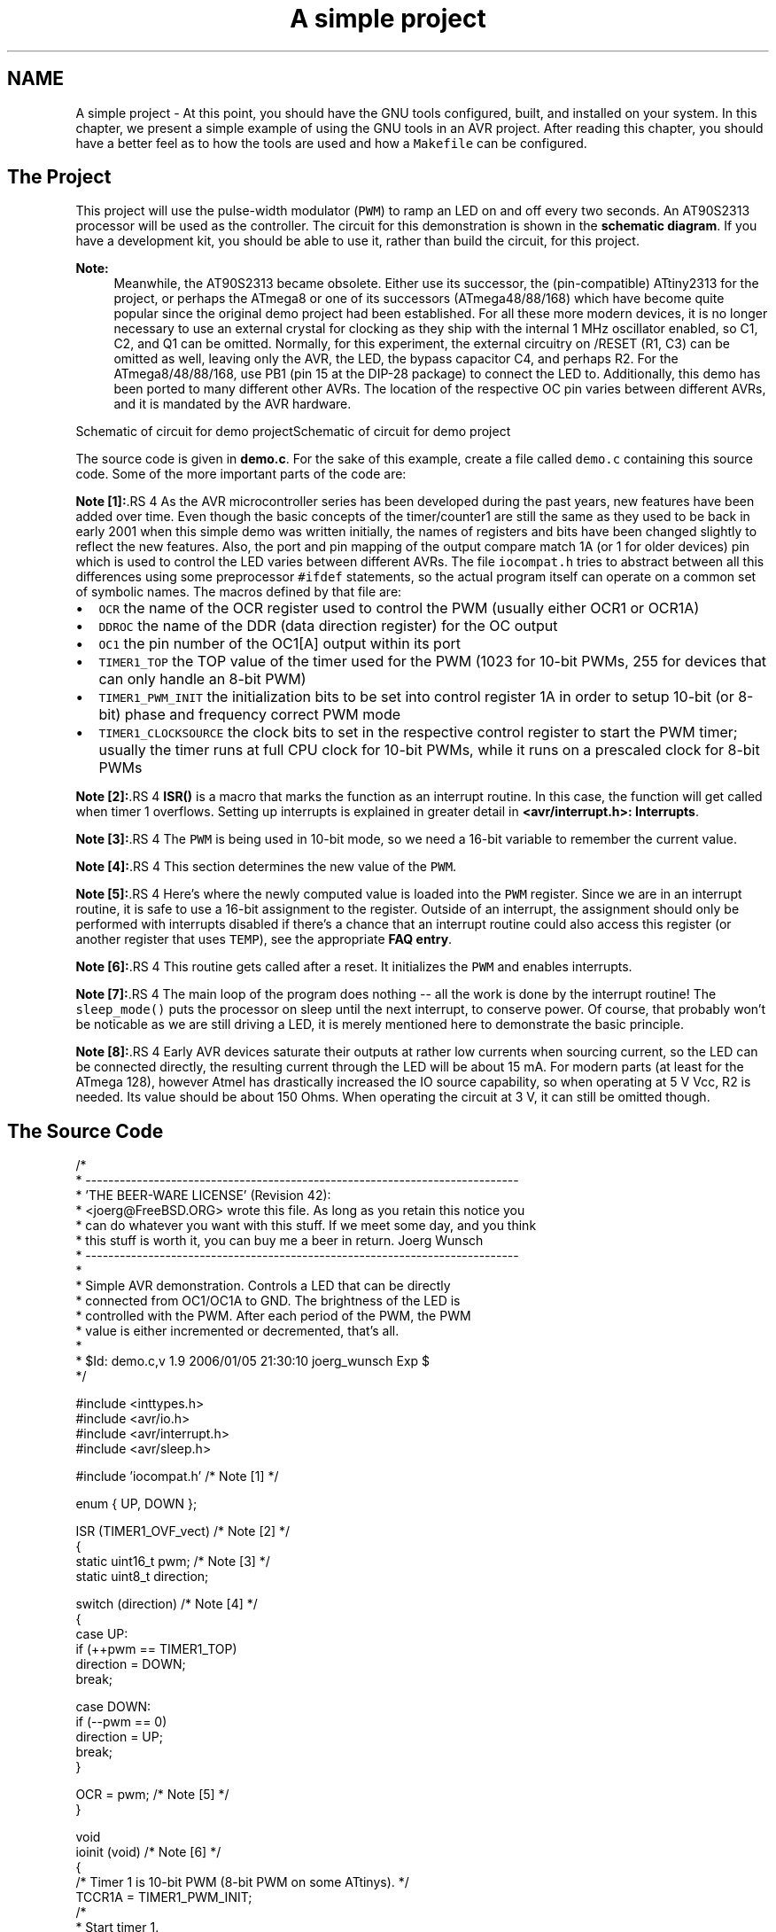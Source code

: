 .TH "A simple project" 3 "4 Dec 2008" "Version 1.6.4" "avr-libc" \" -*- nroff -*-
.ad l
.nh
.SH NAME
A simple project \- At this point, you should have the GNU tools configured, built, and installed on your system. In this chapter, we present a simple example of using the GNU tools in an AVR project. After reading this chapter, you should have a better feel as to how the tools are used and how a \fCMakefile\fP can be configured.
.SH "The Project"
.PP
This project will use the pulse-width modulator (\fCPWM\fP) to ramp an LED on and off every two seconds. An AT90S2313 processor will be used as the controller. The circuit for this demonstration is shown in the \fBschematic diagram\fP. If you have a development kit, you should be able to use it, rather than build the circuit, for this project.
.PP
\fBNote:\fP
.RS 4
Meanwhile, the AT90S2313 became obsolete. Either use its successor, the (pin-compatible) ATtiny2313 for the project, or perhaps the ATmega8 or one of its successors (ATmega48/88/168) which have become quite popular since the original demo project had been established. For all these more modern devices, it is no longer necessary to use an external crystal for clocking as they ship with the internal 1 MHz oscillator enabled, so C1, C2, and Q1 can be omitted. Normally, for this experiment, the external circuitry on /RESET (R1, C3) can be omitted as well, leaving only the AVR, the LED, the bypass capacitor C4, and perhaps R2. For the ATmega8/48/88/168, use PB1 (pin 15 at the DIP-28 package) to connect the LED to. Additionally, this demo has been ported to many different other AVRs. The location of the respective OC pin varies between different AVRs, and it is mandated by the AVR hardware.
.RE
.PP
 Schematic of circuit for demo projectSchematic of circuit for demo project
.PP
The source code is given in \fBdemo.c\fP. For the sake of this example, create a file called \fCdemo.c\fP containing this source code. Some of the more important parts of the code are:
.PP
\fBNote [1]:\fP.RS 4
As the AVR microcontroller series has been developed during the past years, new features have been added over time. Even though the basic concepts of the timer/counter1 are still the same as they used to be back in early 2001 when this simple demo was written initially, the names of registers and bits have been changed slightly to reflect the new features. Also, the port and pin mapping of the output compare match 1A (or 1 for older devices) pin which is used to control the LED varies between different AVRs. The file \fCiocompat.h\fP tries to abstract between all this differences using some preprocessor \fC#ifdef\fP statements, so the actual program itself can operate on a common set of symbolic names. The macros defined by that file are:
.RE
.PP
.IP "\(bu" 2
\fCOCR\fP the name of the OCR register used to control the PWM (usually either OCR1 or OCR1A)
.IP "\(bu" 2
\fCDDROC\fP the name of the DDR (data direction register) for the OC output
.IP "\(bu" 2
\fCOC1\fP the pin number of the OC1[A] output within its port
.IP "\(bu" 2
\fCTIMER1_TOP\fP the TOP value of the timer used for the PWM (1023 for 10-bit PWMs, 255 for devices that can only handle an 8-bit PWM)
.IP "\(bu" 2
\fCTIMER1_PWM_INIT\fP the initialization bits to be set into control register 1A in order to setup 10-bit (or 8-bit) phase and frequency correct PWM mode
.IP "\(bu" 2
\fCTIMER1_CLOCKSOURCE\fP the clock bits to set in the respective control register to start the PWM timer; usually the timer runs at full CPU clock for 10-bit PWMs, while it runs on a prescaled clock for 8-bit PWMs
.PP
.PP
\fBNote [2]:\fP.RS 4
\fBISR()\fP is a macro that marks the function as an interrupt routine. In this case, the function will get called when timer 1 overflows. Setting up interrupts is explained in greater detail in \fB<avr/interrupt.h>: Interrupts\fP.
.RE
.PP
\fBNote [3]:\fP.RS 4
The \fCPWM\fP is being used in 10-bit mode, so we need a 16-bit variable to remember the current value.
.RE
.PP
\fBNote [4]:\fP.RS 4
This section determines the new value of the \fCPWM\fP.
.RE
.PP
\fBNote [5]:\fP.RS 4
Here's where the newly computed value is loaded into the \fCPWM\fP register. Since we are in an interrupt routine, it is safe to use a 16-bit assignment to the register. Outside of an interrupt, the assignment should only be performed with interrupts disabled if there's a chance that an interrupt routine could also access this register (or another register that uses \fCTEMP\fP), see the appropriate \fBFAQ entry\fP.
.RE
.PP
\fBNote [6]:\fP.RS 4
This routine gets called after a reset. It initializes the \fCPWM\fP and enables interrupts.
.RE
.PP
\fBNote [7]:\fP.RS 4
The main loop of the program does nothing -- all the work is done by the interrupt routine! The \fCsleep_mode()\fP puts the processor on sleep until the next interrupt, to conserve power. Of course, that probably won't be noticable as we are still driving a LED, it is merely mentioned here to demonstrate the basic principle.
.RE
.PP
\fBNote [8]:\fP.RS 4
Early AVR devices saturate their outputs at rather low currents when sourcing current, so the LED can be connected directly, the resulting current through the LED will be about 15 mA. For modern parts (at least for the ATmega 128), however Atmel has drastically increased the IO source capability, so when operating at 5 V Vcc, R2 is needed. Its value should be about 150 Ohms. When operating the circuit at 3 V, it can still be omitted though.
.RE
.PP
.SH "The Source Code"
.PP
.PP
.nf
/*
 * ----------------------------------------------------------------------------
 * 'THE BEER-WARE LICENSE' (Revision 42):
 * <joerg@FreeBSD.ORG> wrote this file.  As long as you retain this notice you
 * can do whatever you want with this stuff. If we meet some day, and you think
 * this stuff is worth it, you can buy me a beer in return.        Joerg Wunsch
 * ----------------------------------------------------------------------------
 *
 * Simple AVR demonstration.  Controls a LED that can be directly
 * connected from OC1/OC1A to GND.  The brightness of the LED is
 * controlled with the PWM.  After each period of the PWM, the PWM
 * value is either incremented or decremented, that's all.
 *
 * $Id: demo.c,v 1.9 2006/01/05 21:30:10 joerg_wunsch Exp $
 */

#include <inttypes.h>
#include <avr/io.h>
#include <avr/interrupt.h>
#include <avr/sleep.h>

#include 'iocompat.h'           /* Note [1] */

enum { UP, DOWN };

ISR (TIMER1_OVF_vect)           /* Note [2] */
{
    static uint16_t pwm;        /* Note [3] */
    static uint8_t direction;

    switch (direction)          /* Note [4] */
    {
        case UP:
            if (++pwm == TIMER1_TOP)
                direction = DOWN;
            break;

        case DOWN:
            if (--pwm == 0)
                direction = UP;
            break;
    }

    OCR = pwm;                  /* Note [5] */
}

void
ioinit (void)                   /* Note [6] */
{
    /* Timer 1 is 10-bit PWM (8-bit PWM on some ATtinys). */
    TCCR1A = TIMER1_PWM_INIT;
    /*
     * Start timer 1.
     *
     * NB: TCCR1A and TCCR1B could actually be the same register, so
     * take care to not clobber it.
     */
    TCCR1B |= TIMER1_CLOCKSOURCE;
    /*
     * Run any device-dependent timer 1 setup hook if present.
     */
#if defined(TIMER1_SETUP_HOOK)
    TIMER1_SETUP_HOOK();
#endif

    /* Set PWM value to 0. */
    OCR = 0;

    /* Enable OC1 as output. */
    DDROC = _BV (OC1);

    /* Enable timer 1 overflow interrupt. */
    TIMSK = _BV (TOIE1);
    sei ();
}

int
main (void)
{

    ioinit ();

    /* loop forever, the interrupts are doing the rest */

    for (;;)                    /* Note [7] */
        sleep_mode();

    return (0);
}
.fi
.PP
.SH "Compiling and Linking"
.PP
This first thing that needs to be done is compile the source. When compiling, the compiler needs to know the processor type so the \fC-mmcu\fP option is specified. The \fC-Os\fP option will tell the compiler to optimize the code for efficient space usage (at the possible expense of code execution speed). The \fC-g\fP is used to embed debug info. The debug info is useful for disassemblies and doesn't end up in the \fC\fP.hex files, so I usually specify it. Finally, the \fC-c\fP tells the compiler to compile and stop -- don't link. This demo is small enough that we could compile and link in one step. However, real-world projects will have several modules and will typically need to break up the building of the project into several compiles and one link.
.PP
.PP
.nf

    $ avr-gcc -g -Os -mmcu=atmega8 -c demo.c
.fi
.PP
.PP
The compilation will create a \fCdemo.o\fP file. Next we link it into a binary called \fCdemo.elf\fP.
.PP
.PP
.nf

    $ avr-gcc -g -mmcu=atmega8 -o demo.elf demo.o
.fi
.PP
.PP
It is important to specify the MCU type when linking. The compiler uses the \fC-mmcu\fP option to choose start-up files and run-time libraries that get linked together. If this option isn't specified, the compiler defaults to the 8515 processor environment, which is most certainly what you didn't want.
.SH "Examining the Object File"
.PP
.PP
Now we have a binary file. Can we do anything useful with it (besides put it into the processor?) The GNU Binutils suite is made up of many useful tools for manipulating object files that get generated. One tool is \fCavr-objdump\fP, which takes information from the object file and displays it in many useful ways. Typing the command by itself will cause it to list out its options.
.PP
For instance, to get a feel of the application's size, the \fC-h\fP option can be used. The output of this option shows how much space is used in each of the sections (the \fC\fP.stab and \fC\fP.stabstr sections hold the debugging information and won't make it into the ROM file).
.PP
An even more useful option is \fC-S\fP. This option disassembles the binary file and intersperses the source code in the output! This method is much better, in my opinion, than using the \fC-S\fP with the compiler because this listing includes routines from the libraries and the vector table contents. Also, all the 'fix-ups' have been satisfied. In other words, the listing generated by this option reflects the actual code that the processor will run.
.PP
.PP
.nf

    $ avr-objdump -h -S demo.elf > demo.lst
.fi
.PP
.PP
Here's the output as saved in the \fCdemo.lst\fP file:
.PP
.PP
.nf

demo.elf:     file format elf32-avr

Sections:
Idx Name          Size      VMA       LMA       File off  Algn
  0 .text         00000126  00000000  00000000  00000074  2**1
                  CONTENTS, ALLOC, LOAD, READONLY, CODE
  1 .bss          00000003  00800060  00800060  0000019a  2**0
                  ALLOC
  2 .debug_aranges 00000020  00000000  00000000  0000019a  2**0
                  CONTENTS, READONLY, DEBUGGING
  3 .debug_pubnames 00000035  00000000  00000000  000001ba  2**0
                  CONTENTS, READONLY, DEBUGGING
  4 .debug_info   00000105  00000000  00000000  000001ef  2**0
                  CONTENTS, READONLY, DEBUGGING
  5 .debug_abbrev 000000cf  00000000  00000000  000002f4  2**0
                  CONTENTS, READONLY, DEBUGGING
  6 .debug_line   0000014d  00000000  00000000  000003c3  2**0
                  CONTENTS, READONLY, DEBUGGING
  7 .debug_frame  00000040  00000000  00000000  00000510  2**2
                  CONTENTS, READONLY, DEBUGGING
  8 .debug_str    000000b1  00000000  00000000  00000550  2**0
                  CONTENTS, READONLY, DEBUGGING

Disassembly of section .text:

00000000 <__vectors>:
   0:	12 c0       	rjmp	.+36     	; 0x26 <__ctors_end>
   2:	8c c0       	rjmp	.+280    	; 0x11c <__bad_interrupt>
   4:	8b c0       	rjmp	.+278    	; 0x11c <__bad_interrupt>
   6:	8a c0       	rjmp	.+276    	; 0x11c <__bad_interrupt>
   8:	89 c0       	rjmp	.+274    	; 0x11c <__bad_interrupt>
   a:	88 c0       	rjmp	.+272    	; 0x11c <__bad_interrupt>
   c:	87 c0       	rjmp	.+270    	; 0x11c <__bad_interrupt>
   e:	86 c0       	rjmp	.+268    	; 0x11c <__bad_interrupt>
  10:	25 c0       	rjmp	.+74     	; 0x5c <__vector_8>
  12:	84 c0       	rjmp	.+264    	; 0x11c <__bad_interrupt>
  14:	83 c0       	rjmp	.+262    	; 0x11c <__bad_interrupt>
  16:	82 c0       	rjmp	.+260    	; 0x11c <__bad_interrupt>
  18:	81 c0       	rjmp	.+258    	; 0x11c <__bad_interrupt>
  1a:	80 c0       	rjmp	.+256    	; 0x11c <__bad_interrupt>
  1c:	7f c0       	rjmp	.+254    	; 0x11c <__bad_interrupt>
  1e:	7e c0       	rjmp	.+252    	; 0x11c <__bad_interrupt>
  20:	7d c0       	rjmp	.+250    	; 0x11c <__bad_interrupt>
  22:	7c c0       	rjmp	.+248    	; 0x11c <__bad_interrupt>
  24:	7b c0       	rjmp	.+246    	; 0x11c <__bad_interrupt>

00000026 <__ctors_end>:
  26:	11 24       	eor	r1, r1
  28:	1f be       	out	0x3f, r1	; 63
  2a:	cf e5       	ldi	r28, 0x5F	; 95
  2c:	d4 e0       	ldi	r29, 0x04	; 4
  2e:	de bf       	out	0x3e, r29	; 62
  30:	cd bf       	out	0x3d, r28	; 61

00000032 <__do_copy_data>:
  32:	10 e0       	ldi	r17, 0x00	; 0
  34:	a0 e6       	ldi	r26, 0x60	; 96
  36:	b0 e0       	ldi	r27, 0x00	; 0
  38:	e6 e2       	ldi	r30, 0x26	; 38
  3a:	f1 e0       	ldi	r31, 0x01	; 1
  3c:	02 c0       	rjmp	.+4      	; 0x42 <.do_copy_data_start>

0000003e <.do_copy_data_loop>:
  3e:	05 90       	lpm	r0, Z+
  40:	0d 92       	st	X+, r0

00000042 <.do_copy_data_start>:
  42:	a0 36       	cpi	r26, 0x60	; 96
  44:	b1 07       	cpc	r27, r17
  46:	d9 f7       	brne	.-10     	; 0x3e <.do_copy_data_loop>

00000048 <__do_clear_bss>:
  48:	10 e0       	ldi	r17, 0x00	; 0
  4a:	a0 e6       	ldi	r26, 0x60	; 96
  4c:	b0 e0       	ldi	r27, 0x00	; 0
  4e:	01 c0       	rjmp	.+2      	; 0x52 <.do_clear_bss_start>

00000050 <.do_clear_bss_loop>:
  50:	1d 92       	st	X+, r1

00000052 <.do_clear_bss_start>:
  52:	a3 36       	cpi	r26, 0x63	; 99
  54:	b1 07       	cpc	r27, r17
  56:	e1 f7       	brne	.-8      	; 0x50 <.do_clear_bss_loop>
  58:	4d d0       	rcall	.+154    	; 0xf4 <main>
  5a:	61 c0       	rjmp	.+194    	; 0x11e <exit>

0000005c <__vector_8>:
#include "iocompat.h"		/* Note [1] */

enum { UP, DOWN };

ISR (TIMER1_OVF_vect)		/* Note [2] */
{
  5c:	1f 92       	push	r1
  5e:	0f 92       	push	r0
  60:	0f b6       	in	r0, 0x3f	; 63
  62:	0f 92       	push	r0
  64:	11 24       	eor	r1, r1
  66:	2f 93       	push	r18
  68:	3f 93       	push	r19
  6a:	8f 93       	push	r24
    static uint16_t pwm;	/* Note [3] */
    static uint8_t direction;

    switch (direction)		/* Note [4] */
  6c:	80 91 60 00 	lds	r24, 0x0060
  70:	88 23       	and	r24, r24
  72:	c1 f4       	brne	.+48     	; 0xa4 <__vector_8+0x48>
    {
        case UP:
            if (++pwm == TIMER1_TOP)
  74:	20 91 61 00 	lds	r18, 0x0061
  78:	30 91 62 00 	lds	r19, 0x0062
  7c:	2f 5f       	subi	r18, 0xFF	; 255
  7e:	3f 4f       	sbci	r19, 0xFF	; 255
  80:	30 93 62 00 	sts	0x0062, r19
  84:	20 93 61 00 	sts	0x0061, r18
  88:	83 e0       	ldi	r24, 0x03	; 3
  8a:	2f 3f       	cpi	r18, 0xFF	; 255
  8c:	38 07       	cpc	r19, r24
  8e:	09 f1       	breq	.+66     	; 0xd2 <__vector_8+0x76>
            if (--pwm == 0)
                direction = UP;
            break;
    }

    OCR = pwm;			/* Note [5] */
  90:	3b bd       	out	0x2b, r19	; 43
  92:	2a bd       	out	0x2a, r18	; 42
}
  94:	8f 91       	pop	r24
  96:	3f 91       	pop	r19
  98:	2f 91       	pop	r18
  9a:	0f 90       	pop	r0
  9c:	0f be       	out	0x3f, r0	; 63
  9e:	0f 90       	pop	r0
  a0:	1f 90       	pop	r1
  a2:	18 95       	reti
ISR (TIMER1_OVF_vect)		/* Note [2] */
{
    static uint16_t pwm;	/* Note [3] */
    static uint8_t direction;

    switch (direction)		/* Note [4] */
  a4:	81 30       	cpi	r24, 0x01	; 1
  a6:	29 f0       	breq	.+10     	; 0xb2 <__vector_8+0x56>
  a8:	20 91 61 00 	lds	r18, 0x0061
  ac:	30 91 62 00 	lds	r19, 0x0062
  b0:	ef cf       	rjmp	.-34     	; 0x90 <__vector_8+0x34>
            if (++pwm == TIMER1_TOP)
                direction = DOWN;
            break;

        case DOWN:
            if (--pwm == 0)
  b2:	20 91 61 00 	lds	r18, 0x0061
  b6:	30 91 62 00 	lds	r19, 0x0062
  ba:	21 50       	subi	r18, 0x01	; 1
  bc:	30 40       	sbci	r19, 0x00	; 0
  be:	30 93 62 00 	sts	0x0062, r19
  c2:	20 93 61 00 	sts	0x0061, r18
  c6:	21 15       	cp	r18, r1
  c8:	31 05       	cpc	r19, r1
  ca:	11 f7       	brne	.-60     	; 0x90 <__vector_8+0x34>
                direction = UP;
  cc:	10 92 60 00 	sts	0x0060, r1
  d0:	df cf       	rjmp	.-66     	; 0x90 <__vector_8+0x34>

    switch (direction)		/* Note [4] */
    {
        case UP:
            if (++pwm == TIMER1_TOP)
                direction = DOWN;
  d2:	81 e0       	ldi	r24, 0x01	; 1
  d4:	80 93 60 00 	sts	0x0060, r24
  d8:	db cf       	rjmp	.-74     	; 0x90 <__vector_8+0x34>

000000da <ioinit>:

void
ioinit (void)			/* Note [6] */
{
    /* Timer 1 is 10-bit PWM (8-bit PWM on some ATtinys). */
    TCCR1A = TIMER1_PWM_INIT;
  da:	83 e8       	ldi	r24, 0x83	; 131
  dc:	8f bd       	out	0x2f, r24	; 47
     * Start timer 1.
     *
     * NB: TCCR1A and TCCR1B could actually be the same register, so
     * take care to not clobber it.
     */
    TCCR1B |= TIMER1_CLOCKSOURCE;
  de:	8e b5       	in	r24, 0x2e	; 46
  e0:	81 60       	ori	r24, 0x01	; 1
  e2:	8e bd       	out	0x2e, r24	; 46
#if defined(TIMER1_SETUP_HOOK)
    TIMER1_SETUP_HOOK();
#endif

    /* Set PWM value to 0. */
    OCR = 0;
  e4:	1b bc       	out	0x2b, r1	; 43
  e6:	1a bc       	out	0x2a, r1	; 42

    /* Enable OC1 as output. */
    DDROC = _BV (OC1);
  e8:	82 e0       	ldi	r24, 0x02	; 2
  ea:	87 bb       	out	0x17, r24	; 23

    /* Enable timer 1 overflow interrupt. */
    TIMSK = _BV (TOIE1);
  ec:	84 e0       	ldi	r24, 0x04	; 4
  ee:	89 bf       	out	0x39, r24	; 57
    sei ();
  f0:	78 94       	sei
}
  f2:	08 95       	ret

000000f4 <main>:

void
ioinit (void)			/* Note [6] */
{
    /* Timer 1 is 10-bit PWM (8-bit PWM on some ATtinys). */
    TCCR1A = TIMER1_PWM_INIT;
  f4:	83 e8       	ldi	r24, 0x83	; 131
  f6:	8f bd       	out	0x2f, r24	; 47
     * Start timer 1.
     *
     * NB: TCCR1A and TCCR1B could actually be the same register, so
     * take care to not clobber it.
     */
    TCCR1B |= TIMER1_CLOCKSOURCE;
  f8:	8e b5       	in	r24, 0x2e	; 46
  fa:	81 60       	ori	r24, 0x01	; 1
  fc:	8e bd       	out	0x2e, r24	; 46
#if defined(TIMER1_SETUP_HOOK)
    TIMER1_SETUP_HOOK();
#endif

    /* Set PWM value to 0. */
    OCR = 0;
  fe:	1b bc       	out	0x2b, r1	; 43
 100:	1a bc       	out	0x2a, r1	; 42

    /* Enable OC1 as output. */
    DDROC = _BV (OC1);
 102:	82 e0       	ldi	r24, 0x02	; 2
 104:	87 bb       	out	0x17, r24	; 23

    /* Enable timer 1 overflow interrupt. */
    TIMSK = _BV (TOIE1);
 106:	84 e0       	ldi	r24, 0x04	; 4
 108:	89 bf       	out	0x39, r24	; 57
    sei ();
 10a:	78 94       	sei
    ioinit ();

    /* loop forever, the interrupts are doing the rest */

    for (;;)			/* Note [7] */
        sleep_mode();
 10c:	85 b7       	in	r24, 0x35	; 53
 10e:	80 68       	ori	r24, 0x80	; 128
 110:	85 bf       	out	0x35, r24	; 53
 112:	88 95       	sleep
 114:	85 b7       	in	r24, 0x35	; 53
 116:	8f 77       	andi	r24, 0x7F	; 127
 118:	85 bf       	out	0x35, r24	; 53
 11a:	f8 cf       	rjmp	.-16     	; 0x10c <main+0x18>

0000011c <__bad_interrupt>:
 11c:	71 cf       	rjmp	.-286    	; 0x0 <__vectors>

0000011e <exit>:
 11e:	f8 94       	cli
 120:	00 c0       	rjmp	.+0      	; 0x122 <_exit>

00000122 <_exit>:
 122:	f8 94       	cli

00000124 <__stop_program>:
 124:	ff cf       	rjmp	.-2      	; 0x124 <__stop_program>
.fi
.PP
.SH "Linker Map Files"
.PP
\fCavr-objdump\fP is very useful, but sometimes it's necessary to see information about the link that can only be generated by the linker. A map file contains this information. A map file is useful for monitoring the sizes of your code and data. It also shows where modules are loaded and which modules were loaded from libraries. It is yet another view of your application. To get a map file, I usually add \fC\fB-Wl,-Map,demo.map\fP\fP to my link command. Relink the application using the following command to generate \fCdemo.map\fP (a portion of which is shown below).
.PP
.PP
.nf

    $ avr-gcc -g -mmcu=atmega8 -Wl,-Map,demo.map -o demo.elf demo.o
.fi
.PP
.PP
.PP
Some points of interest in the \fCdemo.map\fP file are:
.PP
.PP
.nf
.rela.plt
 *(.rela.plt)

.text           0x00000000      0x126
 *(.vectors)
 .vectors       0x00000000       0x26 c:/avrdev/avr-libc/avr-libc-1.6.4/avr/lib/avr4/atmega8/crtm8.o
                0x00000000                __vectors
                0x00000000                __vector_default
 *(.vectors)
 *(.progmem.gcc*)
 *(.progmem*)
                0x00000026                . = ALIGN (0x2)
                0x00000026                __trampolines_start = .
 *(.trampolines)
 .trampolines   0x00000026        0x0 linker stubs
 *(.trampolines*)
                0x00000026                __trampolines_end = .
 *(.jumptables)
 *(.jumptables*)
 *(.lowtext)
 *(.lowtext*)
                0x00000026                __ctors_start = .
.fi
.PP
.PP
The \fC\fP.text segment (where program instructions are stored) starts at location 0x0.
.PP
.PP
.nf
 *(.fini2)
 *(.fini2)
 *(.fini1)
 *(.fini1)
 *(.fini0)
 .fini0         0x00000122        0x4 c:/winavr/bin/../lib/gcc/avr/4.3.2/avr4\libgcc.a(_exit.o)
 *(.fini0)
                0x00000126                _etext = .

.data           0x00800060        0x0 load address 0x00000126
                0x00800060                PROVIDE (__data_start, .)
 *(.data)
 .data          0x00800060        0x0 demo.o
 .data          0x00800060        0x0 c:/avrdev/avr-libc/avr-libc-1.6.4/avr/lib/avr4/atmega8/crtm8.o
 .data          0x00800060        0x0 c:/avrdev/avr-libc/avr-libc-1.6.4/avr/lib/avr4/exit.o
 .data          0x00800060        0x0 c:/winavr/bin/../lib/gcc/avr/4.3.2/avr4\libgcc.a(_exit.o)
 .data          0x00800060        0x0 c:/winavr/bin/../lib/gcc/avr/4.3.2/avr4\libgcc.a(_copy_data.o)
 .data          0x00800060        0x0 c:/winavr/bin/../lib/gcc/avr/4.3.2/avr4\libgcc.a(_clear_bss.o)
 *(.data*)
 *(.rodata)
 *(.rodata*)
 *(.gnu.linkonce.d*)
                0x00800060                . = ALIGN (0x2)
                0x00800060                _edata = .
                0x00800060                PROVIDE (__data_end, .)

.bss            0x00800060        0x3
                0x00800060                PROVIDE (__bss_start, .)
 *(.bss)
 .bss           0x00800060        0x3 demo.o
 .bss           0x00800063        0x0 c:/avrdev/avr-libc/avr-libc-1.6.4/avr/lib/avr4/atmega8/crtm8.o
 .bss           0x00800063        0x0 c:/avrdev/avr-libc/avr-libc-1.6.4/avr/lib/avr4/exit.o
 .bss           0x00800063        0x0 c:/winavr/bin/../lib/gcc/avr/4.3.2/avr4\libgcc.a(_exit.o)
 .bss           0x00800063        0x0 c:/winavr/bin/../lib/gcc/avr/4.3.2/avr4\libgcc.a(_copy_data.o)
 .bss           0x00800063        0x0 c:/winavr/bin/../lib/gcc/avr/4.3.2/avr4\libgcc.a(_clear_bss.o)
 *(.bss*)
 *(COMMON)
                0x00800063                PROVIDE (__bss_end, .)
                0x00000126                __data_load_start = LOADADDR (.data)
                0x00000126                __data_load_end = (__data_load_start + SIZEOF (.data))

.noinit         0x00800063        0x0
                0x00800063                PROVIDE (__noinit_start, .)
 *(.noinit*)
                0x00800063                PROVIDE (__noinit_end, .)
                0x00800063                _end = .
                0x00800063                PROVIDE (__heap_start, .)

.eeprom         0x00810000        0x0
 *(.eeprom*)
                0x00810000                __eeprom_end = .
.fi
.PP
.PP
The last address in the \fC\fP.text segment is location \fC0x114\fP ( denoted by \fC_etext\fP ), so the instructions use up 276 bytes of FLASH.
.PP
The \fC\fP.data segment (where initialized static variables are stored) starts at location \fC0x60\fP, which is the first address after the register bank on an ATmega8 processor.
.PP
The next available address in the \fC\fP.data segment is also location \fC0x60\fP, so the application has no initialized data.
.PP
The \fC\fP.bss segment (where uninitialized data is stored) starts at location \fC0x60\fP.
.PP
The next available address in the \fC\fP.bss segment is location 0x63, so the application uses 3 bytes of uninitialized data.
.PP
The \fC\fP.eeprom segment (where EEPROM variables are stored) starts at location 0x0.
.PP
The next available address in the \fC\fP.eeprom segment is also location 0x0, so there aren't any EEPROM variables.
.SH "Generating Intel Hex Files"
.PP
We have a binary of the application, but how do we get it into the processor? Most (if not all) programmers will not accept a GNU executable as an input file, so we need to do a little more processing. The next step is to extract portions of the binary and save the information into \fC\fP.hex files. The GNU utility that does this is called \fCavr-objcopy\fP.
.PP
The ROM contents can be pulled from our project's binary and put into the file demo.hex using the following command:
.PP
.PP
.nf

    $ avr-objcopy -j .text -j .data -O ihex demo.elf demo.hex
.fi
.PP
.PP
The resulting \fCdemo.hex\fP file contains:
.PP
.PP
.nf
:1000000012C08CC08BC08AC089C088C087C086C01F
:1000100025C084C083C082C081C080C07FC07EC034
:100020007DC07CC07BC011241FBECFE5D4E0DEBF05
:10003000CDBF10E0A0E6B0E0E6E2F1E002C005903E
:100040000D92A036B107D9F710E0A0E6B0E001C0EC
:100050001D92A336B107E1F74DD061C01F920F92F8
:100060000FB60F9211242F933F938F9380916000CE
:100070008823C1F420916100309162002F5F3F4FCF
:10008000309362002093610083E02F3F380709F12D
:100090003BBD2ABD8F913F912F910F900FBE0F90C6
:1000A0001F901895813029F02091610030916200F5
:1000B000EFCF2091610030916200215030403093A9
:1000C0006200209361002115310511F71092600044
:1000D000DFCF81E080936000DBCF83E88FBD8EB5FA
:1000E00081608EBD1BBC1ABC82E087BB84E089BFE7
:1000F0007894089583E88FBD8EB581608EBD1BBC5A
:100100001ABC82E087BB84E089BF789485B7806899
:1001100085BF889585B78F7785BFF8CF71CFF89465
:0601200000C0F894FFCFBF
:00000001FF
.fi
.PP
.PP
The \fC-j\fP option indicates that we want the information from the \fC\fP.text and \fC\fP.data segment extracted. If we specify the EEPROM segment, we can generate a \fC\fP.hex file that can be used to program the EEPROM:
.PP
.PP
.nf

    $ avr-objcopy -j .eeprom --change-section-lma .eeprom=0 -O ihex demo.elf demo_eeprom.hex
.fi
.PP
.PP
There is no \fCdemo_eeprom.hex\fP file written, as that file would be empty.
.PP
Starting with version 2.17 of the GNU binutils, the \fCavr-objcopy\fP command that used to generate the empty EEPROM files now aborts because of the empty input section \fC\fP.eeprom, so these empty files are not generated. It also signals an error to the Makefile which will be caught there, and makes it print a message about the empty file not being generated.
.SH "Letting Make Build the Project"
.PP
Rather than type these commands over and over, they can all be placed in a make file. To build the demo project using \fCmake\fP, save the following in a file called \fCMakefile\fP.
.PP
\fBNote:\fP
.RS 4
This \fCMakefile\fP can only be used as input for the GNU version of \fCmake\fP.
.RE
.PP
.PP
.nf
PRG            = demo
OBJ            = demo.o
#MCU_TARGET     = at90s2313
#MCU_TARGET     = at90s2333
#MCU_TARGET     = at90s4414
#MCU_TARGET     = at90s4433
#MCU_TARGET     = at90s4434
#MCU_TARGET     = at90s8515
#MCU_TARGET     = at90s8535
#MCU_TARGET     = atmega128
#MCU_TARGET     = atmega1280
#MCU_TARGET     = atmega1281
#MCU_TARGET     = atmega1284p
#MCU_TARGET     = atmega16
#MCU_TARGET     = atmega163
#MCU_TARGET     = atmega164p
#MCU_TARGET     = atmega165
#MCU_TARGET     = atmega165p
#MCU_TARGET     = atmega168
#MCU_TARGET     = atmega169
#MCU_TARGET     = atmega169p
#MCU_TARGET     = atmega2560
#MCU_TARGET     = atmega2561
#MCU_TARGET     = atmega32
#MCU_TARGET     = atmega324p
#MCU_TARGET     = atmega325
#MCU_TARGET     = atmega3250
#MCU_TARGET     = atmega329
#MCU_TARGET     = atmega3290
#MCU_TARGET     = atmega48
#MCU_TARGET     = atmega64
#MCU_TARGET     = atmega640
#MCU_TARGET     = atmega644
#MCU_TARGET     = atmega644p
#MCU_TARGET     = atmega645
#MCU_TARGET     = atmega6450
#MCU_TARGET     = atmega649
#MCU_TARGET     = atmega6490
MCU_TARGET     = atmega8
#MCU_TARGET     = atmega8515
#MCU_TARGET     = atmega8535
#MCU_TARGET     = atmega88
#MCU_TARGET     = attiny2313
#MCU_TARGET     = attiny24
#MCU_TARGET     = attiny25
#MCU_TARGET     = attiny26
#MCU_TARGET     = attiny261
#MCU_TARGET     = attiny44
#MCU_TARGET     = attiny45
#MCU_TARGET     = attiny461
#MCU_TARGET     = attiny84
#MCU_TARGET     = attiny85
#MCU_TARGET     = attiny861
OPTIMIZE       = -O2

DEFS           =
LIBS           =

# You should not have to change anything below here.

CC             = avr-gcc

# Override is only needed by avr-lib build system.

override CFLAGS        = -g -Wall $(OPTIMIZE) -mmcu=$(MCU_TARGET) $(DEFS)
override LDFLAGS       = -Wl,-Map,$(PRG).map

OBJCOPY        = avr-objcopy
OBJDUMP        = avr-objdump

all: $(PRG).elf lst text eeprom

$(PRG).elf: $(OBJ)
        $(CC) $(CFLAGS) $(LDFLAGS) -o $@ $^ $(LIBS)

# dependency:
demo.o: demo.c iocompat.h

clean:
        rm -rf *.o $(PRG).elf *.eps *.png *.pdf *.bak 
        rm -rf *.lst *.map $(EXTRA_CLEAN_FILES)

lst:  $(PRG).lst

%.lst: %.elf
        $(OBJDUMP) -h -S $< > $@

# Rules for building the .text rom images

text: hex bin srec

hex:  $(PRG).hex
bin:  $(PRG).bin
srec: $(PRG).srec

%.hex: %.elf
        $(OBJCOPY) -j .text -j .data -O ihex $< $@

%.srec: %.elf
        $(OBJCOPY) -j .text -j .data -O srec $< $@

%.bin: %.elf
        $(OBJCOPY) -j .text -j .data -O binary $< $@

# Rules for building the .eeprom rom images

eeprom: ehex ebin esrec

ehex:  $(PRG)_eeprom.hex
ebin:  $(PRG)_eeprom.bin
esrec: $(PRG)_eeprom.srec

%_eeprom.hex: %.elf
        $(OBJCOPY) -j .eeprom --change-section-lma .eeprom=0 -O ihex $< $@ \
        || { echo empty $@ not generated; exit 0; }

%_eeprom.srec: %.elf
        $(OBJCOPY) -j .eeprom --change-section-lma .eeprom=0 -O srec $< $@ \
        || { echo empty $@ not generated; exit 0; }

%_eeprom.bin: %.elf
        $(OBJCOPY) -j .eeprom --change-section-lma .eeprom=0 -O binary $< $@ \
        || { echo empty $@ not generated; exit 0; }

# Every thing below here is used by avr-libc's build system and can be ignored
# by the casual user.

FIG2DEV                 = fig2dev
EXTRA_CLEAN_FILES       = *.hex *.bin *.srec

dox: eps png pdf

eps: $(PRG).eps
png: $(PRG).png
pdf: $(PRG).pdf

%.eps: %.fig
        $(FIG2DEV) -L eps $< $@

%.pdf: %.fig
        $(FIG2DEV) -L pdf $< $@

%.png: %.fig
        $(FIG2DEV) -L png $< $@

.fi
.PP
.SH "Reference to the source code"
.PP
.PP
 
.PP


